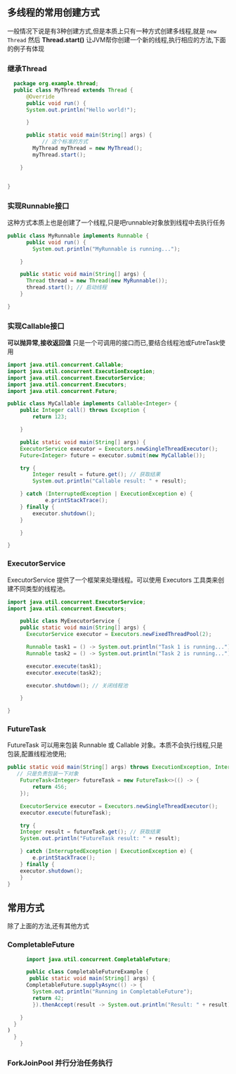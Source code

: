 
** 多线程的常用创建方式
一般情况下说是有3种创建方式,但是本质上只有一种方式创建多线程,就是 =new Thread=
然后 *Thread.start()* 让JVM帮你创建一个新的线程,执行相应的方法,下面的例子有体现

*** 继承Thread
#+begin_src java
  package org.example.thread;
  public class MyThread extends Thread {
      @Override
      public void run() {
      System.out.println("Hello world!");

      }

	  public static void main(String[] args) {
           // 这个标准的方式
	    MyThread myThread = new MyThread();
	    myThread.start();

    }


}
#+end_src

*** 实现Runnable接口
这种方式本质上也是创建了一个线程,只是吧runnable对象放到线程中去执行任务
#+begin_src java
public class MyRunnable implements Runnable {
	  public void run() {
	    System.out.println("MyRunnable is running...");

	}

	public static void main(String[] args) {
	  Thread thread = new Thread(new MyRunnable());
	  thread.start(); // 启动线程
	}

}
  
#+end_src


*** 实现Callable接口
*可以抛异常,接收返回值* 只是一个可调用的接口而已,要结合线程池或FutreTask使用
#+begin_src java
import java.util.concurrent.Callable;
import java.util.concurrent.ExecutionException;
import java.util.concurrent.ExecutorService;
import java.util.concurrent.Executors;
import java.util.concurrent.Future;

public class MyCallable implements Callable<Integer> {
	public Integer call() throws Exception {
	    return 123;

	}

	public static void main(String[] args) {
	ExecutorService executor = Executors.newSingleThreadExecutor();
	Future<Integer> future = executor.submit(new MyCallable());

	try {
	    Integer result = future.get(); // 获取结果
	    System.out.println("Callable result: " + result);

	} catch (InterruptedException | ExecutionException e) {
		    e.printStackTrace();
	} finally {
		executor.shutdown();
	}

	}

}
  
#+end_src

*** ExecutorService
ExecutorService 提供了一个框架来处理线程。可以使用 Executors 工具类来创建不同类型的线程池。

#+begin_src java
import java.util.concurrent.ExecutorService;
import java.util.concurrent.Executors;

    public class MyExecutorService {
	public static void main(String[] args) {
	  ExecutorService executor = Executors.newFixedThreadPool(2);

	  Runnable task1 = () -> System.out.println("Task 1 is running...");
	  Runnable task2 = () -> System.out.println("Task 2 is running...");

	  executor.execute(task1);
	  executor.execute(task2);

	  executor.shutdown(); // 关闭线程池

    }

}
  
#+end_src

*** FutureTask
FutureTask 可以用来包装 Runnable 或 Callable 对象。本质不会执行线程,只是包装,配置线程池使用;
#+begin_src java
  public static void main(String[] args) throws ExecutionException, InterruptedException {
     // 只是负责包装一下对象
      FutureTask<Integer> futureTask = new FutureTask<>(() -> {
	      return 456;
	  });

      ExecutorService executor = Executors.newSingleThreadExecutor();
      executor.execute(futureTask);

      try {
	  Integer result = futureTask.get(); // 获取结果
	  System.out.println("FutureTask result: " + result);

      } catch (InterruptedException | ExecutionException e) {
	      e.printStackTrace();
      } finally {
	  executor.shutdown();
      }
  }
#+end_src



** 常用方式
除了上面的方法,还有其他方式

*** CompletableFuture  
#+begin_src java
	    import java.util.concurrent.CompletableFuture;

	    public class CompletableFutureExample {
	     public static void main(String[] args) {
		CompletableFuture.supplyAsync(() -> {
		  System.out.println("Running in CompletableFuture");
		  return 42;
	      }).thenAccept(result -> System.out.println("Result: " + result));
      
      }
    }
  )
	}
	  }
#+end_src


*** ForkJoinPool 并行分治任务执行
